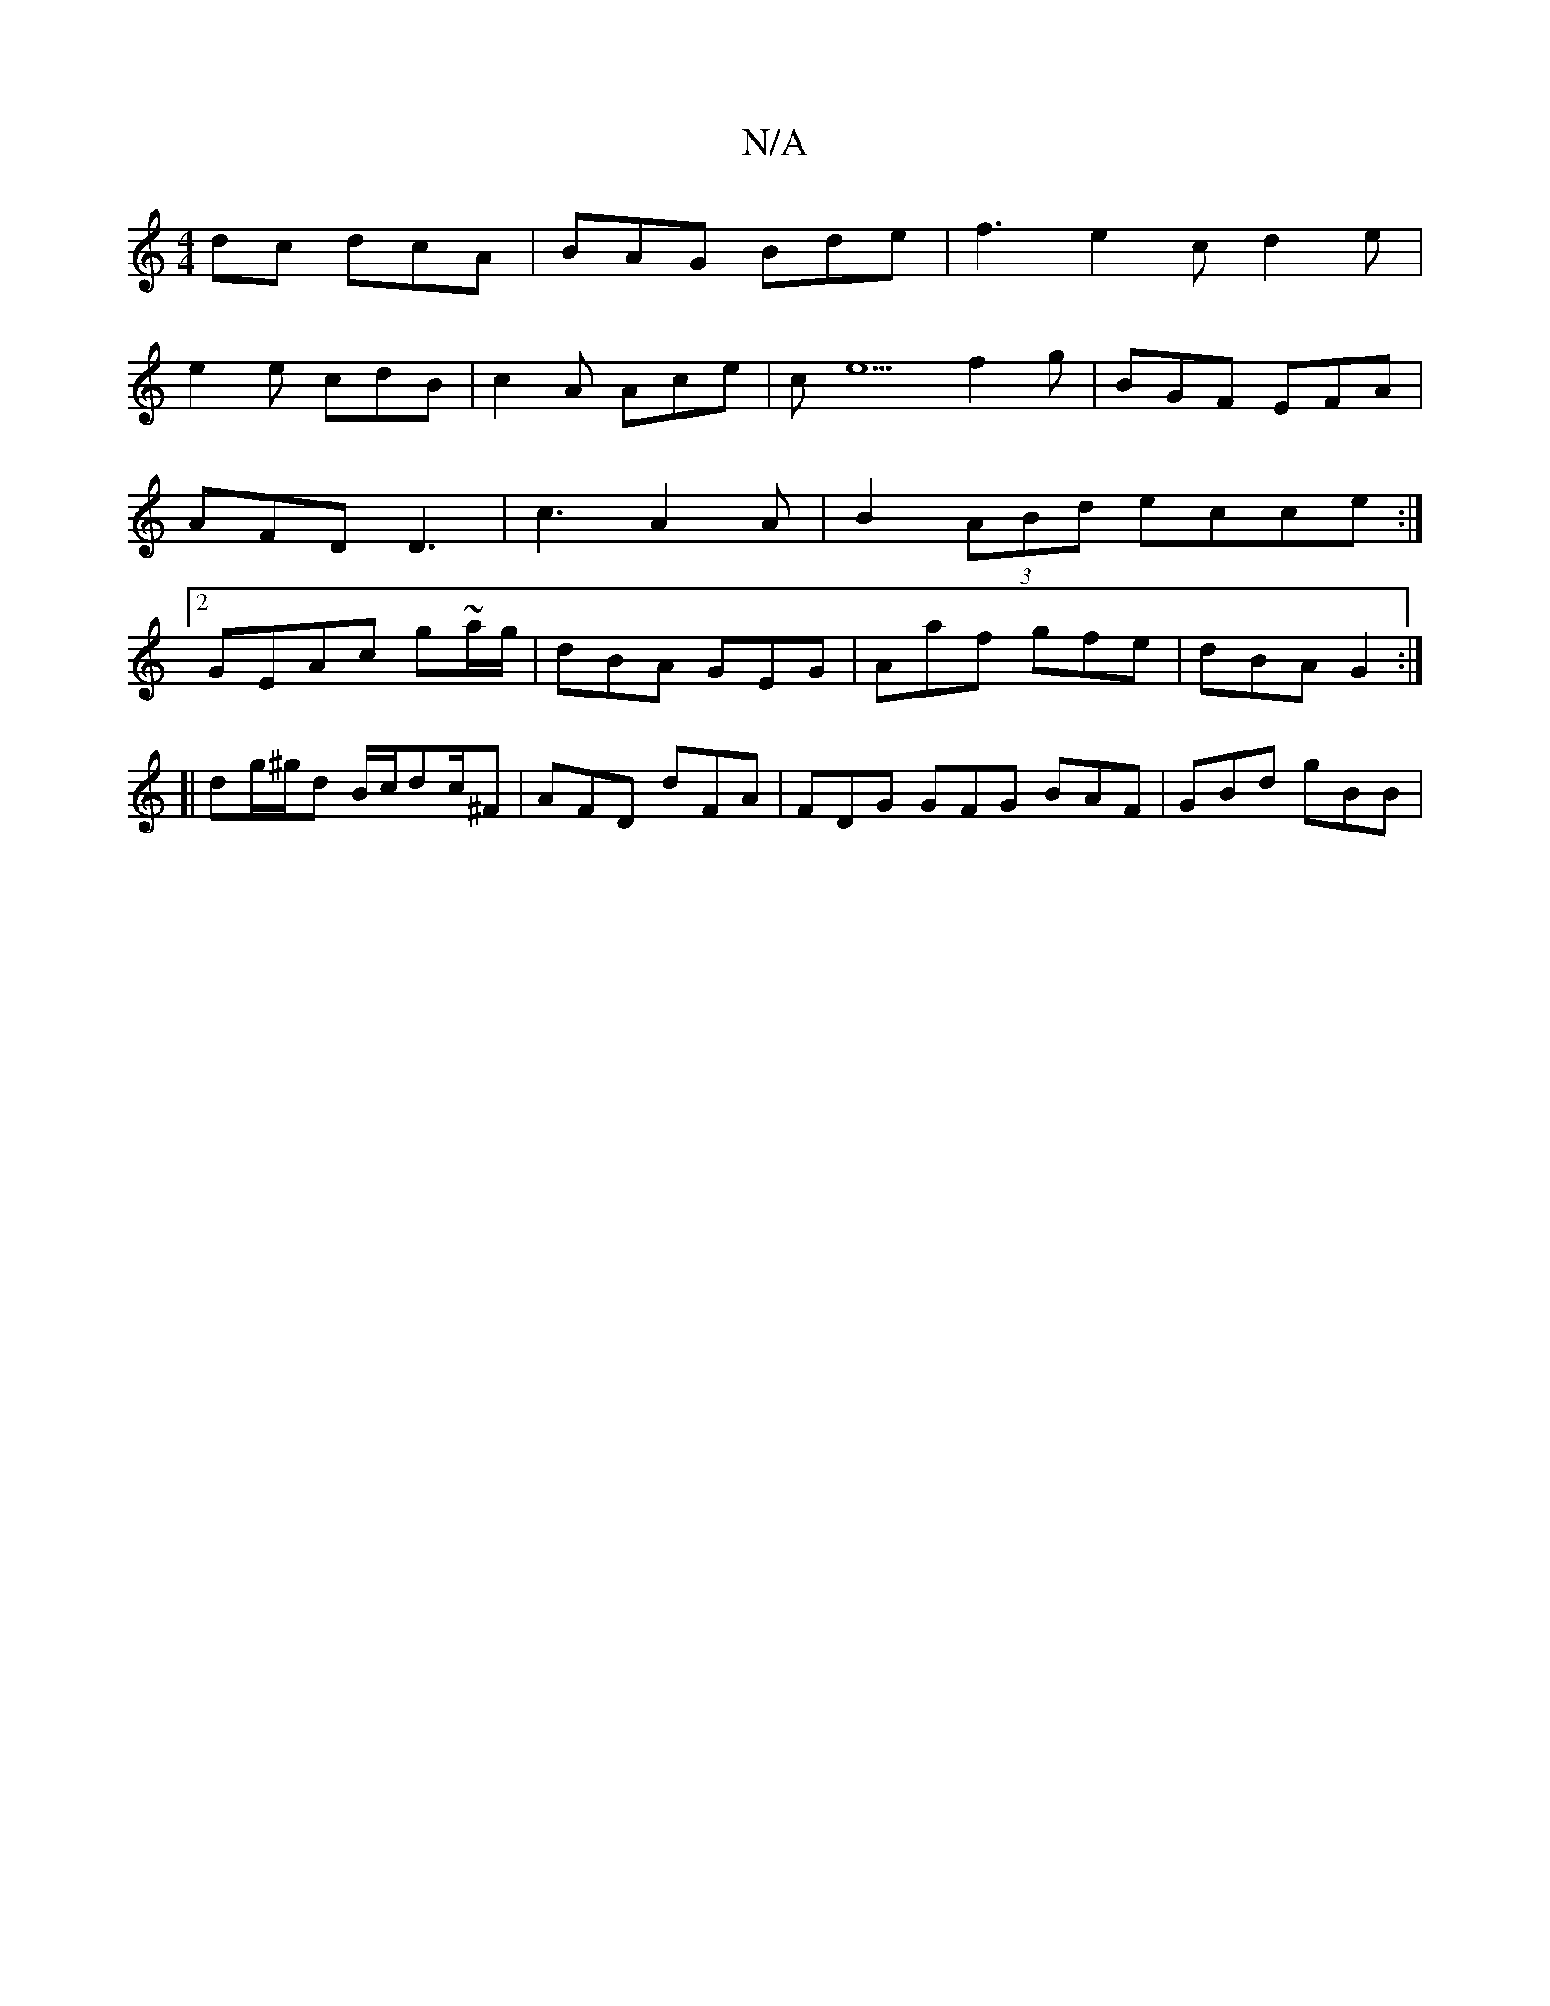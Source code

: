 X:1
T:N/A
M:4/4
R:N/A
K:Cmajor
dc dcA | BAG Bde | f3 e2c d2 e |
e2 e cdB | c2A Ace | ce5 f2 g | BGF EFA | AFD D3 |c3 A2 A|B2(3ABd ecce:|2 GEAc g~a/g/|dBA GEG|Aaf gfe|dBA G2:|
[|dg/^g/d B/c/dc/2^F|AFD- dFA | FDG GFG BAF | GBd gBB | 